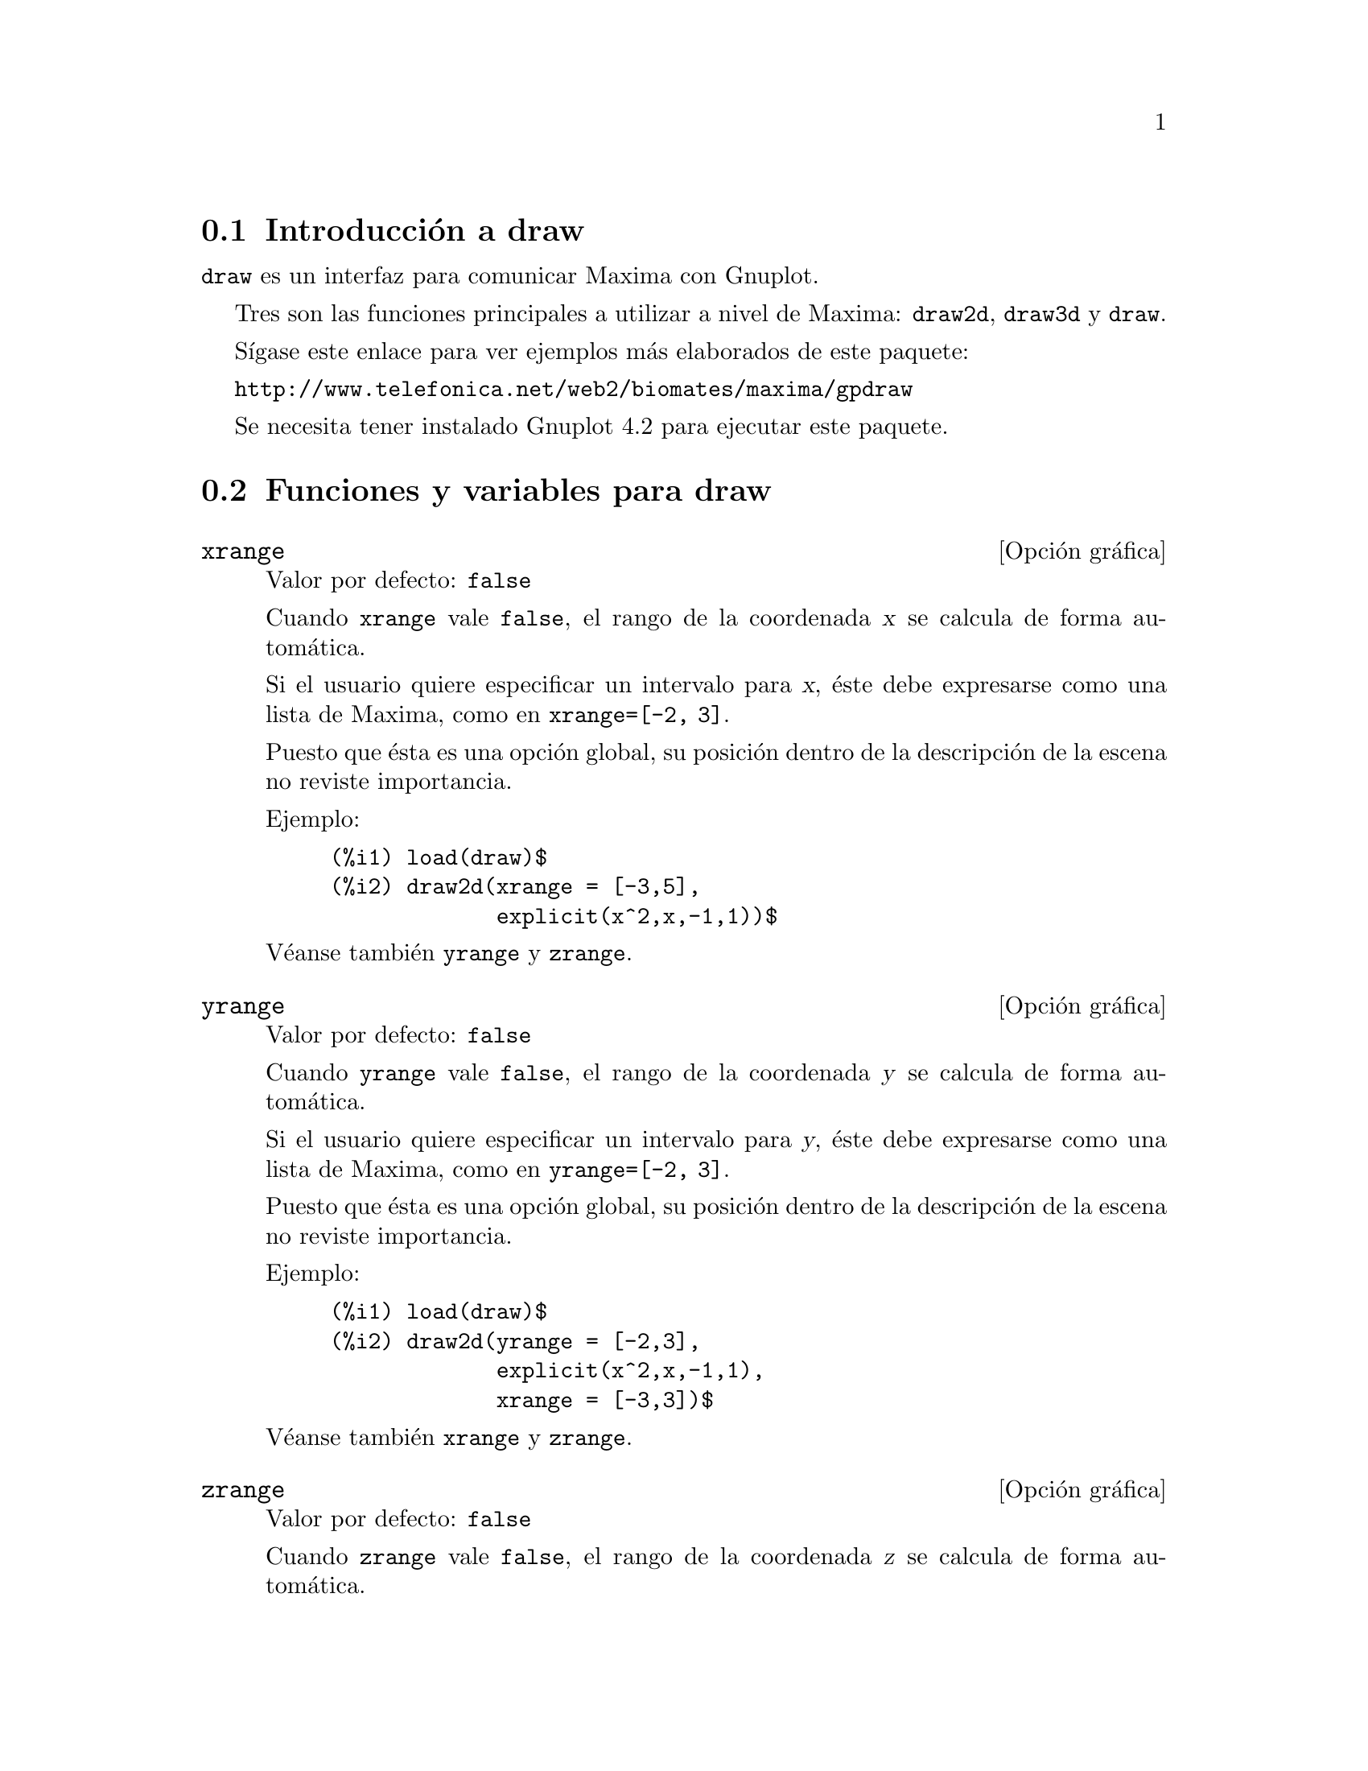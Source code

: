 @c version 1.16
@menu
* Introducci@'on a draw::
* Funciones y variables para draw::
* Funciones y variables para picture::
* Funciones y variables para worldmap::
@end menu





@node Introducci@'on a draw, Funciones y variables para draw, draw, draw
@section Introducci@'on a draw


@code{draw} es un interfaz para comunicar Maxima con Gnuplot.

Tres son las funciones principales a utilizar a nivel de Maxima: 
@code{draw2d}, @code{draw3d} y @code{draw}.

S@'{@dotless{i}}gase este enlace para ver ejemplos m@'as elaborados
de este paquete:

@url{http://www.telefonica.net/web2/biomates/maxima/gpdraw}

Se necesita tener instalado Gnuplot 4.2 para ejecutar este paquete.





@node Funciones y variables para draw, Funciones y variables para picture, Introducci@'on a draw, draw
@section Funciones y variables para draw




@defvr {Opci@'on gr@'afica} xrange
Valor por defecto: @code{false}

Cuando @code{xrange} vale @code{false}, el rango de la coordenada @var{x}
se calcula de forma autom@'atica.

Si el usuario quiere especificar un intervalo para @var{x}, @'este debe
expresarse como una lista de Maxima, como en @code{xrange=[-2, 3]}.

Puesto que @'esta es una opci@'on global, su posici@'on dentro de la
descripci@'on de la escena no reviste importancia.

Ejemplo:

@example
(%i1) load(draw)$
(%i2) draw2d(xrange = [-3,5],
             explicit(x^2,x,-1,1))$
@end example

V@'eanse tambi@'en @code{yrange} y @code{zrange}.
@end defvr



@defvr {Opci@'on gr@'afica} yrange
Valor por defecto: @code{false}

Cuando @code{yrange} vale @code{false}, el rango de la coordenada @var{y}
se calcula de forma autom@'atica.

Si el usuario quiere especificar un intervalo para @var{y}, @'este debe
expresarse como una lista de Maxima, como en @code{yrange=[-2, 3]}.

Puesto que @'esta es una opci@'on global, su posici@'on dentro de la
descripci@'on de la escena no reviste importancia.

Ejemplo:

@example
(%i1) load(draw)$
(%i2) draw2d(yrange = [-2,3],
             explicit(x^2,x,-1,1),
             xrange = [-3,3])$
@end example

V@'eanse tambi@'en @code{xrange} y @code{zrange}.
@end defvr



@defvr {Opci@'on gr@'afica} zrange
Valor por defecto: @code{false}

Cuando @code{zrange} vale @code{false}, el rango de la coordenada @var{z}
se calcula de forma autom@'atica.

Si el usuario quiere especificar un intervalo para @var{z}, @'este debe
expresarse como una lista de Maxima, como en @code{zrange=[-2, 3]}.

Puesto que @'esta es una opci@'on global, su posici@'on dentro de la
descripci@'on de la escena no reviste importancia.

Ejemplo:

@example
(%i1) load(draw)$
(%i2) draw3d(yrange = [-3,3],
             zrange = [-2,5],
             explicit(x^2+y^2,x,-1,1,y,-1,1),
             xrange = [-3,3])$
@end example

V@'eanse tambi@'en @code{yrange} y @code{zrange}.
@end defvr



@defvr {Opci@'on gr@'afica} logx
Valor por defecto: @code{false}

Cuando @code{logx} vale @code{true}, el eje @var{x} se dibujar@'a
en la escala logar@'{@dotless{i}}tmica.

Puesto que @'esta es una opci@'on global, su posici@'on dentro de la
descripci@'on de la escena no reviste importancia.

Ejemplo:

@example
(%i1) load(draw)$
(%i2) draw2d(explicit(log(x),x,0.01,5),
             logx = true)$
@end example

V@'eanse tambi@'en @code{logy} y @code{logz}.
@end defvr



@defvr {Opci@'on gr@'afica} logy
Valor por defecto: @code{false}

Cuando @code{logy} vale @code{true}, el eje @var{y} se dibujar@'a
en la escala logar@'{@dotless{i}}tmica.

Puesto que @'esta es una opci@'on global, su posici@'on dentro de la
descripci@'on de la escena no reviste importancia.

Ejemplo:

@example
(%i1) load(draw)$
(%i2) draw2d(logy = true,
             explicit(exp(x),x,0,5))$
@end example

V@'eanse tambi@'en @code{logx} y @code{logz}.
@end defvr



@defvr {Opci@'on gr@'afica} logz
Valor por defecto: @code{false}

Cuando @code{logz} vale @code{true}, el eje @var{z} se dibujar@'a
en la escala logar@'{@dotless{i}}tmica.

Puesto que @'esta es una opci@'on global, su posici@'on dentro de la
descripci@'on de la escena no reviste importancia.

Ejemplo:

@example
(%i1) load(draw)$
(%i2) draw3d(logz = true,
             explicit(exp(u^2+v^2),u,-2,2,v,-2,2))$
@end example

V@'eanse tambi@'en @code{logx} y @code{logy}.
@end defvr



@defvr {Opci@'on gr@'afica} terminal
Valor por defecto: @code{screen}

Selecciona el terminal a utilizar por Gnuplot; valores posibles son:
@code{screen} (por defecto), @code{png}, @code{jpg}, @code{eps} y @code{eps_color}.

Puesto que @'esta es una opci@'on global, su posici@'on dentro de la
descripci@'on de la escena no reviste importancia. Tambi@'en puede
usarse como argumento de la funci@'on @code{draw}.

Examples:

@example
(%i1) load(draw)$
(%i2) /* screen terminal (default) */
      draw2d(explicit(x^2,x,-1,1))$
(%i3) /* png file */
      draw2d(terminal  = 'png,
             pic_width = 300,
             explicit(x^2,x,-1,1))$
(%i4) /* jpg file */
      draw2d(terminal   = 'jpg,
             pic_width  = 300,
             pic_height = 300,
             explicit(x^2,x,-1,1))$
(%i5) /* eps file */
      draw2d(file_name = "myfile",
             explicit(x^2,x,-1,1),
             terminal  = 'eps)$
@end example

V@'eanse tambi@'en @code{file_name}, @code{pic_width} y @code{pic_height}.
@end defvr



@defvr {Opci@'on gr@'afica} grid
Valor por defecto: @code{false}

Cuando @code{grid} vale @code{true}, se dibujar@'a una rejilla sobre el
plano @var{xy}.

Puesto que @'esta es una opci@'on global, su posici@'on dentro de la
descripci@'on de la escena no reviste importancia.

Ejemplo:

@example
(%i1) load(draw)$
(%i2) draw2d(grid = true,
             explicit(exp(u),u,-2,2))$
@end example
@end defvr



@defvr {Opci@'on gr@'afica} title
Valor por defecto: @code{""} (cadena vac@'{@dotless{i}}a)

La opci@'on @code{title} almacena una cadena de Maxima con el 
t@'{@dotless{i}}tulo de la escena. Por defecto, no se escribe
t@'{@dotless{i}}tulo alguno.

Puesto que @'esta es una opci@'on global, su posici@'on dentro de la
descripci@'on de la escena no reviste importancia.

Ejemplo:

@example
(%i1) load(draw)$
(%i2) draw2d(explicit(exp(u),u,-2,2),
             title = "Exponential function")$
@end example
@end defvr



@defvr {Opci@'on gr@'afica} xlabel
Valor por defecto: @code{""} (cadena vac@'{@dotless{i}}a)

La opci@'on @code{xlabel} almacena una cadena de Maxima con la
etiqueta del eje @var{x}. Por defecto, el eje no tiene etiqueta.

Puesto que @'esta es una opci@'on global, su posici@'on dentro de la
descripci@'on de la escena no reviste importancia.

Ejemplo:

@example
(%i1) load(draw)$
(%i2) draw2d(xlabel = "Time",
             explicit(exp(u),u,-2,2),
             ylabel = "Population")$
@end example

V@'eanse tambi@'en @code{ylabel} y @code{zlabel}.
@end defvr



@defvr {Opci@'on gr@'afica} ylabel
Valor por defecto: @code{""} (cadena vac@'{@dotless{i}}a)

La opci@'on @code{ylabel} almacena una cadena de Maxima con la
etiqueta del eje @var{y}. Por defecto, el eje no tiene etiqueta.

Puesto que @'esta es una opci@'on global, su posici@'on dentro de la
descripci@'on de la escena no reviste importancia.

Ejemplo:

@example
(%i1) load(draw)$
(%i2) draw2d(xlabel = "Time",
             ylabel = "Population",
             explicit(exp(u),u,-2,2) )$
@end example

V@'eanse tambi@'en @code{xlabel} y @code{zlabel}.
@end defvr



@defvr {Opci@'on gr@'afica} zlabel
Valor por defecto: @code{""} (cadena vac@'{@dotless{i}}a)

La opci@'on @code{zlabel} almacena una cadena de Maxima con la
etiqueta del eje @var{z}. Por defecto, el eje no tiene etiqueta.

Puesto que @'esta es una opci@'on global, su posici@'on dentro de la
descripci@'on de la escena no reviste importancia.

Ejemplo:

@example
(%i1) load(draw)$
(%i2) draw3d(zlabel = "Z variable",
             ylabel = "Y variable",
             explicit(sin(x^2+y^2),x,-2,2,y,-2,2),
             xlabel = "X variable" )$
@end example

V@'eanse tambi@'en @code{xlabel} y @code{ylabel}.
@end defvr



@defvr {Opci@'on gr@'afica} xtics
Valor por defecto: @code{true}

Cuando @code{xtics} vale @code{true}, se dibujar@'an las marcas 
del eje @var{x}.

Puesto que @'esta es una opci@'on global, su posici@'on dentro de la
descripci@'on de la escena no reviste importancia.

Ejemplo:

@example
(%i1) load(draw)$
(%i2) /* No tics in the x-axis */
      draw2d(xtics = false,
             explicit(exp(u),u,-2,2))$
@end example

V@'eanse tambi@'en @code{ytics} y @code{ztics}.
@end defvr



@defvr {Opci@'on gr@'afica} ytics
Valor por defecto: @code{true}

Cuando @code{ytics} vale @code{true}, se dibujar@'an las marcas 
del eje @var{y}.

Puesto que @'esta es una opci@'on global, su posici@'on dentro de la
descripci@'on de la escena no reviste importancia.

Ejemplo:

@example
(%i1) load(draw)$
(%i2) draw2d(ytics = false,
             explicit(exp(u),u,-2,2),
             xtics = false)$
@end example

V@'eanse tambi@'en @code{xtics} y @code{ztics}.
@end defvr



@defvr {Opci@'on gr@'afica} ztics
Valor por defecto: @code{true}

Cuando @code{ztics} vale @code{true}, se dibujar@'an las marcas 
del eje @var{z}.

Puesto que @'esta es una opci@'on global, su posici@'on dentro de la
descripci@'on de la escena no reviste importancia.

Ejemplo:

@example
(%i1) load(draw)$
(%i2) /* No tics in the z-axis */
      draw3d(ztics = false,
             explicit(sin(x^2+y^2),x,-2,2,y,-2,2) )$
@end example

V@'eanse tambi@'en @code{xtics} y @code{ytics}.
@end defvr



@defvr {Opci@'on gr@'afica} rot_vertical
Valor por defecto: 60

@code{rot_vertical} es el @'angulo (en grados) de la rotaci@'on vertical
(alrededor del eje @var{x}) para situar el punto del observador en las
escenas 3d.

El @'angulo debe pertenecer al intervalo @math{[0, 180]}.

Puesto que @'esta es una opci@'on global, su posici@'on dentro de la
descripci@'on de la escena no reviste importancia.

Ejemplo:

@example
(%i1) load(draw)$
(%i2) draw3d(rot_vertical = 170,
             explicit(sin(x^2+y^2),x,-2,2,y,-2,2) )$
@end example

V@'ease tambi@'en @code{rot_horizontal}.
@end defvr



@defvr {Opci@'on gr@'afica} rot_horizontal
Valor por defecto: 30

@code{rot_horizontal} es el @'angulo (en grados) de la rotaci@'on horizontal
(alrededor del eje @var{z}) para situar el punto del observador en las
escenas 3d.

El @'angulo debe pertenecer al intervalo @math{[0, 360]}.

Puesto que @'esta es una opci@'on global, su posici@'on dentro de la
descripci@'on de la escena no reviste importancia.

Ejemplo:

@example
(%i1) load(draw)$
(%i2) draw3d(rot_vertical = 170,
             rot_horizontal = 360,
             explicit(sin(x^2+y^2),x,-2,2,y,-2,2) )$
@end example

V@'ease tambi@'en @code{rot_vertical}.
@end defvr



@defvr {Opci@'on gr@'afica} xy_file
Valor por defecto: @code{""} (cadena vac@'{@dotless{i}}a)

@code{xy_file} es el nombre del fichero donde se almacenar@'an las
coordenadas despu@'es de hacer clic con el bot@'on del rat@'on en un
punto de la imagen y pulsado la tecla 'x'. Por defecto, las 
coordenadas no se almacenan.

Puesto que @'esta es una opci@'on global, su posici@'on dentro de la
descripci@'on de la escena no reviste importancia.
@end defvr



@defvr {Opci@'on gr@'afica} user_preamble
Valor por defecto: @code{""} (cadena vac@'{@dotless{i}}a)

Usuarios expertos en Gnuplot pueden hacer uso de esta opci@'on para
afinar el comportamiento de Gnuplot escribiendo c@'odigo que ser@'a
enviado justo antes de la instrucci@'on @code{plot} o @code{splot}.

El valor dado a esta opci@'on debe ser una cadena alfanum@'erica o
una lista de cadenas (una por l@'{@dotless{i}}nea).

Puesto que @'esta es una opci@'on global, su posici@'on dentro de la
descripci@'on de la escena no reviste importancia.

Ejemplo:

El terminal @i{dumb} no est@'a soportado por el paquete @code{draw},
pero es posible activarlo haciendo uso de la opci@'on @code{user_preamble},
@example
(%i1) load(draw)$
(%i2) draw2d(explicit(exp(x)-1,x,-1,1),
             parametric(cos(u),sin(u),u,0,2*%pi),
             user_preamble="set terminal dumb")$
@end example
@end defvr



@defvr {Opci@'on gr@'afica} file_name
Valor por defecto: @code{"maxima_out"}

@code{file_name} es el nombre del fichero en el que los terminales @code{png}, 
@code{jpg}, @code{eps} y @code{eps_color} guardar@'an el gr@'afico.

Puesto que @'esta es una opci@'on global, su posici@'on dentro de la
descripci@'on de la escena no reviste importancia. Tambi@'en puede
usarse como argumento de la funci@'on @code{draw}.

Ejemplo:

@example
(%i1) load(draw)$
(%i2) draw2d(file_name = "myfile",
             explicit(x^2,x,-1,1),
             terminal  = 'png)$
@end example

V@'eanse tambi@'en @code{terminal}, @code{pic_width} y @code{pic_height}.
@end defvr



@defvr {Opci@'on gr@'afica} pic_width
Valor por defecto: 640

@code{pic_width} es la anchura del fichero de imagen de bits generado por
los terminales @code{png} y @code{jpg}.

Puesto que @'esta es una opci@'on global, su posici@'on dentro de la
descripci@'on de la escena no reviste importancia. Tambi@'en puede
usarse como argumento de la funci@'on @code{draw}.

Ejemplo:

@example
(%i1) load(draw)$
(%i2) draw2d(terminal   = 'png,
             pic_width  = 300,
             pic_height = 300,
             explicit(x^2,x,-1,1))$
@end example

V@'eanse tambi@'en @code{terminal}, @code{file_name} y @code{pic_height}.
@end defvr



@defvr {Opci@'on gr@'afica} pic_height
Valor por defecto: 640

@code{pic_height} es la altura del fichero de imagen de bits generado por
los terminales @code{png} y @code{jpg}.

Puesto que @'esta es una opci@'on global, su posici@'on dentro de la
descripci@'on de la escena no reviste importancia. Tambi@'en puede
usarse como argumento de la funci@'on @code{draw}.

Ejemplo:

@example
(%i1) load(draw)$
(%i2) draw2d(terminal   = 'png,
             pic_width  = 300,
             pic_height = 300,
             explicit(x^2,x,-1,1))$
@end example

V@'eanse tambi@'en @code{terminal}, @code{file_name} y @code{pic_width}.
@end defvr


@defvr {Opci@'on gr@'afica} eps_width
Valor por defecto: 12

@code{eps_width} es el ancho (medido en cm) del archivo Postscipt
generado por los terminales @code{eps} y @code{eps_color}.

Puesto que @'esta es una opci@'on global, su posici@'on dentro de la
descripci@'on de la escena no reviste importancia. Tambi@'en puede
usarse como argumento de la funci@'on @code{draw}.

Ejemplo:

@example
(%i1) load(draw)$
(%i2) draw2d(terminal   = 'eps,
             eps_width  = 3,
             eps_height = 3,
             explicit(x^2,x,-1,1))$
@end example

V@'eanse tambi@'en @code{terminal}, @code{file_name} y @code{eps_height}.
@end defvr



@defvr {Opci@'on gr@'afica} eps_height
Valor por defecto: 8

@code{eps_height} es la altura (medida en cm) del archivo Postscipt
generado por los terminales @code{eps} y @code{eps_color}.

Puesto que @'esta es una opci@'on global, su posici@'on dentro de la
descripci@'on de la escena no reviste importancia. Tambi@'en puede
usarse como argumento de la funci@'on @code{draw}.

Ejemplo:

@example
(%i1) load(draw)$
(%i2) draw2d(terminal   = 'eps,
             eps_width  = 3,
             eps_height = 3,
             explicit(x^2,x,-1,1))$
@end example

V@'eanse tambi@'en @code{terminal}, @code{file_name} y @code{eps_width}.
@end defvr


@defvr {Opci@'on gr@'afica} axis_bottom
Valor por defecto: @code{true}

Cuando @code{axis_bottom} vale @code{true}, el eje inferior permanece visible en las escenas 2d.

Puesto que @'esta es una opci@'on global, su posici@'on dentro de la
descripci@'on de la escena no reviste importancia.

Ejemplo:

@example
(%i1) load(draw)$
(%i2) draw2d(axis_bottom = false,
             explicit(x^3,x,-1,1))$
@end example

V@'eanse tambi@'en @code{axis_left},  @code{axis_top}, @code{axis_right} y @code{axis_3d}.
@end defvr



@defvr {Opci@'on gr@'afica} axis_left
Valor por defecto: @code{true}

Cuando @code{axis_left} vale @code{true}, el eje izquierdo permanece visible en las escenas 2d.

Puesto que @'esta es una opci@'on global, su posici@'on dentro de la
descripci@'on de la escena no reviste importancia.

Ejemplo:

@example
(%i1) load(draw)$
(%i2) draw2d(axis_left = false,
             explicit(x^3,x,-1,1))$
@end example

V@'eanse tambi@'en @code{axis_bottom},  @code{axis_top}, @code{axis_right} y @code{axis_3d}.
@end defvr



@defvr {Opci@'on gr@'afica} axis_top
Valor por defecto: @code{true}

Cuando @code{axis_top} vale @code{true}, el eje superior permanece visible en las escenas 2d.

Puesto que @'esta es una opci@'on global, su posici@'on dentro de la
descripci@'on de la escena no reviste importancia.

Ejemplo:

@example
(%i1) load(draw)$
(%i2) draw2d(axis_top = false,
             explicit(x^3,x,-1,1))$
@end example

V@'eanse tambi@'en @code{axis_bottom},  @code{axis_left}, @code{axis_right} y @code{axis_3d}.
@end defvr



@defvr {Opci@'on gr@'afica} axis_right
Valor por defecto: @code{true}

Cuando @code{axis_right} vale @code{true}, el eje derecho permanece visible en las escenas 2d.

Puesto que @'esta es una opci@'on global, su posici@'on dentro de la
descripci@'on de la escena no reviste importancia.

Ejemplo:

@example
(%i1) load(draw)$
(%i2) draw2d(axis_right = false,
             explicit(x^3,x,-1,1))$
@end example

V@'eanse tambi@'en @code{axis_bottom},  @code{axis_left}, @code{axis_top} y @code{axis_3d}.
@end defvr



@defvr {Opci@'on gr@'afica} axis_3d
Valor por defecto: @code{true}

Cuando @code{axis_3d} vale @code{true}, los ejes @var{x}, @var{y} y @var{z}
permanecen visibles en las escenas 3d.

Puesto que @'esta es una opci@'on global, su posici@'on dentro de la
descripci@'on de la escena no reviste importancia.

Ejemplo:

@example
(%i1) load(draw)$
(%i2) draw3d(axis_3d = false,
             explicit(sin(x^2+y^2),x,-2,2,y,-2,2) )$
@end example

V@'eanse tambi@'en @code{axis_bottom},  @code{axis_left}, @code{axis_top} y @code{axis_right} for axis in 2d.
@end defvr



@defvr {Opci@'on gr@'afica} palette
Valor por defecto: @code{color}

@code{palette} indica c@'omo transformar los valores reales de una
matriz pasada al objeto @code{image} en componentes crom@'aticas.

@code{palette} es un vector de longitud tres con sus componentes tomando
valores enteros en el rango desde -36 a +36; cada valor es un 
@'{@dotless{i}}ndice para seleccionar una f@'ormula que transforma los niveles
num@'ericos en las componentes crom@'aticas rojo, verde y azul:
@example
 0: 0               1: 0.5           2: 1
 3: x               4: x^2           5: x^3
 6: x^4             7: sqrt(x)       8: sqrt(sqrt(x))
 9: sin(90x)       10: cos(90x)     11: |x-0.5|
12: (2x-1)^2       13: sin(180x)    14: |cos(180x)|
15: sin(360x)      16: cos(360x)    17: |sin(360x)|
18: |cos(360x)|    19: |sin(720x)|  20: |cos(720x)|
21: 3x             22: 3x-1         23: 3x-2
24: |3x-1|         25: |3x-2|       26: (3x-1)/2
27: (3x-2)/2       28: |(3x-1)/2|   29: |(3x-2)/2|
30: x/0.32-0.78125 31: 2*x-0.84     32: 4x;1;-2x+1.84;x/0.08-11.5
33: |2*x - 0.5|    34: 2*x          35: 2*x - 0.5
36: 2*x - 1
@end example
los n@'umeros negativos se interpretan como colores invertidos
de las componentes crom@'aticas.

@code{palette = gray} y @code{palette = color} son atajos para
@code{palette = [3,3,3]} y @code{palette = [7,5,15]}, respectivamente.

Puesto que @'esta es una opci@'on global, su posici@'on dentro de la
descripci@'on de la escena no reviste importancia.

Ejemplos:

@example
(%i1) load(draw)$
(%i2) im: apply(
           'matrix,
            makelist(makelist(random(200),i,1,30),i,1,30))$
(%i3) /* palette = color, default */
      draw2d(image(im,0,0,30,30))$
(%i4) draw2d(palette = gray, image(im,0,0,30,30))$
(%i5) draw2d(palette = [15,20,-4],
             colorbox=false,
             image(im,0,0,30,30))$
@end example

V@'ease tambi@'en @code{colorbox}.
@end defvr




@defvr {Opci@'on gr@'afica} colorbox
Valor por defecto: @code{true}

Cuando @code{colorbox} vale @code{true}, se dibuja una escala de color al
lado de los objetos @code{image}.

Puesto que @'esta es una opci@'on global, su posici@'on dentro de la
descripci@'on de la escena no reviste importancia.

Ejemplo:

@example
(%i1) load(draw)$
(%i2) im: apply('matrix,
                 makelist(makelist(random(200),i,1,30),i,1,30))$
(%i3) draw2d(image(im,0,0,30,30))$
(%i4) draw2d(colorbox=false, image(im,0,0,30,30))$
@end example

V@'ease tambi@'en @code{palette}.
@end defvr



@defvr {Opci@'on gr@'afica} enhanced3d
Valor por defecto: @code{false}

Si @code{enhanced3d} vale @code{true}, se coloreaer@'an las superficies
de los gr@'aficos tridimensionales; en otras palabras, se activa el
modo pm3d de Gnuplot.

V@'ease la opci@'on @code{palette} para informarse sobre c@'omo
se especifican las paletas de colores.

Ejemplo:

@example
(%i1) load(draw)$
(%i2) draw3d(surface_hide = true,
             enhanced3d   = true,
             palette      = gray,
             explicit(20*exp(-x^2-y^2)-10,x,-3,3,y,-3,3))$
@end example
@end defvr



@defvr {Opci@'on gr@'afica} point_size
Valor por defecto: 1

@code{point_size} establece el tama@~no de los puntos dibujados. Debe
ser un n@'umero no negativo.


Esta opci@'on afecta a los siguientes objetos gr@'aficos:
@itemize @bullet
@item
@code{gr2d}: @code{points}.

@item
@code{gr3d}: @code{points}.
@end itemize

Ejemplo:

@example
(%i1) load(draw)$
(%i2) draw2d(
        points(makelist([random(20),random(50)],k,1,10)),
        point_size = 5,
        points(makelist(k,k,1,20),makelist(random(30),k,1,20)))$
@end example
@end defvr



@defvr {Opci@'on gr@'afica} point_type
Valor por defecto: 1

@code{point_type} indica c@'omo se van a dibujar los puntos aislados. Los valores
para esta opci@'on pueden ser @'{@dotless{i}}ndices enteros mayores o iguales que -1,
o tambi@'en nombres de estilos: @code{$none} (-1), @code{dot} (0), @code{plus} (1),
@code{multiply} (2), @code{asterisk} (3), @code{square} (4), @code{filled_square} (5),
@code{circle} (6), @code{filled_circle} (7), @code{up_triangle} (8), 
@code{filled_up_triangle} (9), @code{down_triangle} (10), 
@code{filled_down_triangle} (11), @code{diamant} (12) y @code{filled_diamant} (13).

Esta opci@'on afecta a los siguientes objetos gr@'aficos:
@itemize @bullet
@item
@code{gr2d}: @code{points}.

@item
@code{gr3d}: @code{points}.
@end itemize

Ejemplo:

@example
(%i1) load(draw)$
(%i2) draw2d(xrange = [0,10],
             yrange = [0,10],
             point_size = 3,
             point_type = diamant,
             points([[1,1],[5,1],[9,1]]),
             point_type = filled_down_triangle,
             points([[1,2],[5,2],[9,2]]),
             point_type = asterisk,
             points([[1,3],[5,3],[9,3]]),
             point_type = filled_diamant,
             points([[1,4],[5,4],[9,4]]),
             point_type = 5,
             points([[1,5],[5,5],[9,5]]),
             point_type = 6,
             points([[1,6],[5,6],[9,6]]),
             point_type = filled_circle,
             points([[1,7],[5,7],[9,7]]),
             point_type = 8,
             points([[1,8],[5,8],[9,8]]),
             point_type = filled_diamant,
             points([[1,9],[5,9],[9,9]]) )$
@end example
@end defvr



@defvr {Opci@'on gr@'afica} points_joined
Valor por defecto: @code{false}

Cuando @code{points_joined} vale @code{true}, los puntos se unen con segmentos.

Esta opci@'on afecta a los siguientes objetos gr@'aficos:
@itemize @bullet
@item
@code{gr2d}: @code{points}.

@item
@code{gr3d}: @code{points}.
@end itemize

Ejemplo:

@example
(%i1) load(draw)$
(%i2) draw2d(xrange        = [0,10],
             yrange        = [0,4],
             point_size    = 3,
             point_type    = up_triangle,
             color         = blue,
             points([[1,1],[5,1],[9,1]]),
             points_joined = true,
             point_type    = square,
             line_type     = dots,
             points([[1,2],[5,2],[9,2]]),
             point_type    = circle,
             color         = red,
             line_width    = 7,
             points([[1,3],[5,3],[9,3]]) )$
@end example
@end defvr



@defvr {Opci@'on gr@'afica} filled_func
Valor por defecto: @code{false}

@code{filled_func} indica si la funci@'on se debe rellenar (@code{true})
o no (@code{false}).

Esta opci@'on s@'olo afecta al objeto gr@'afico bidimensional @code{explicit}.

Ejemplo:

@example
(%i1) load(draw)$
(%i2) draw2d(fill_color  = red,
             filled_func = true,
             explicit(sin(x),x,0,10) )$
@end example

V@'ease tambi@'en @code{fill_color}.
@end defvr


@defvr {Opci@'on gr@'afica} transparent
Valor por defecto: @code{false}

Cuando @code{transparent} vale @code{true}, las regiones internas de 
los pol@'{@dotless{i}}gonos se rellenan de acuerdo con @code{fill_color}.

Esta opci@'on afecta a los siguientes objetos gr@'aficos:
@itemize @bullet
@item
@code{gr2d}: @code{polygon}, @code{rectangle} y @code{ellipse}.
@end itemize

Ejemplo:

@example
(%i1) load(draw)$
(%i2) draw2d(polygon([[3,2],[7,2],[5,5]]),
             transparent = true,
             color       = blue,
             polygon([[5,2],[9,2],[7,5]]) )$
@end example
@end defvr



@defvr {Opci@'on gr@'afica} border
Valor por defecto: @code{true}

Cuando @code{border} vale @code{true}, los bordes de los
pol@'{@dotless{i}}gonos se dibujan de acuerdo con @code{line_type} y
@code{line_width}.

Esta opci@'on afecta a los siguientes objetos gr@'aficos:
@itemize @bullet
@item
@code{gr2d}: @code{polygon}, @code{rectangle} y @code{ellipse}.
@end itemize

Ejemplo:

@example
(%i1) load(draw)$
(%i2) draw2d(color       = brown,
             line_width  = 8,
             polygon([[3,2],[7,2],[5,5]]),
             border      = false,
             fill_color  = blue,
             polygon([[5,2],[9,2],[7,5]]) )$
@end example
@end defvr



@defvr {Opci@'on gr@'afica} head_both
Valor por defecto: @code{false}

Cuando @code{head_both} vale @code{true}, los vectores se dibujan bidireccionales.
Si vale @code{false}, se dibujan unidireccionales.

Esta opci@'on s@'olo es relevante para objetos de tipo @code{vector}.

Ejemplo:

@example
(%i1) load(draw)$
(%i2) draw2d(xrange      = [0,8],
             yrange      = [0,8],
             head_length = 0.7,
             vector([1,1],[6,0]),
             head_both   = true,
             vector([1,7],[6,0]) )$
@end example

V@'eanse tambi@'en @code{head_length}, @code{head_angle} y @code{head_type}. 
@end defvr



@defvr {Opci@'on gr@'afica} head_length
Valor por defecto: 2

@code{head_length} indica, en las unidades del eje @var{x}, la
longitud de las flechas de los vectores.

Esta opci@'on s@'olo es relevante para objetos de tipo @code{vector}.

Ejemplo:

@example
(%i1) load(draw)$
(%i2) draw2d(xrange      = [0,12],
             yrange      = [0,8],
             vector([0,1],[5,5]),
             head_length = 1,
             vector([2,1],[5,5]),
             head_length = 0.5,
             vector([4,1],[5,5]),
             head_length = 0.25,
             vector([6,1],[5,5]))$
@end example

V@'eanse tambi@'en @code{head_both}, @code{head_angle} y @code{head_type}. 
@end defvr



@defvr {Opci@'on gr@'afica} head_angle
Valor por defecto: 45

@code{head_angle} indica el @'angulo, en grados, entre la flecha y el
segmento del vector.

Esta opci@'on s@'olo es relevante para objetos de tipo @code{vector}.

Ejemplo:

@example
(%i1) load(draw)$
(%i2) draw2d(xrange      = [0,10],
             yrange      = [0,9],
             head_length = 0.7,
             head_angle  = 10,
             vector([1,1],[0,6]),
             head_angle  = 20,
             vector([2,1],[0,6]),
             head_angle  = 30,
             vector([3,1],[0,6]),
             head_angle  = 40,
             vector([4,1],[0,6]),
             head_angle  = 60,
             vector([5,1],[0,6]),
             head_angle  = 90,
             vector([6,1],[0,6]),
             head_angle  = 120,
             vector([7,1],[0,6]),
             head_angle  = 160,
             vector([8,1],[0,6]),
             head_angle  = 180,
             vector([9,1],[0,6]) )$
@end example

V@'eanse tambi@'en @code{head_both}, @code{head_length} y @code{head_type}. 
@end defvr



@defvr {Opci@'on gr@'afica} head_type
Valor por defecto: @code{filled}

@code{head_type} se utiliza para especificar c@'omo se habr@'an de
dibujar las flechas de los vectores. Los valores posibles para
esta opci@'on son: @code{filled} (flechas cerradas y rellenas),
@code{empty} (flechas cerradas pero no rellenas) y @code{nofilled}
(flechas abiertas).

Esta opci@'on s@'olo es relevante para objetos de tipo @code{vector}.

Ejemplo:

@example
(%i1) load(draw)$
(%i2) draw2d(xrange      = [0,12],
             yrange      = [0,10],
             head_length = 1,
             vector([0,1],[5,5]), /* default type */
             head_type = 'empty,
             vector([3,1],[5,5]),
             head_type = 'nofilled,
             vector([6,1],[5,5]))$
@end example

V@'eanse tambi@'en @code{head_both}, @code{head_angle} y @code{head_length}. 
@end defvr



@defvr {Opci@'on gr@'afica} label_alignment
Valor por defecto: @code{center}

@code{label_alignment} se utiliza para especificar d@'onde se escribir@'an
las etiquetas con respecto a las coordenadas de referencia. Los valores posibles para
esta opci@'on son: @code{center}, @code{left} y @code{right}.

Esta opci@'on s@'olo es relevante para objetos de tipo @code{label}.

Ejemplo:

@example
(%i1) load(draw)$
(%i2) draw2d(xrange          = [0,10],
             yrange          = [0,10],
             points_joined   = true,
             points([[5,0],[5,10]]),
             color           = blue,
             label(["Centered alignment (default)",5,2]),
             label_alignment = 'left,
             label(["Left alignment",5,5]),
             label_alignment = 'right,
             label(["Right alignment",5,8]))$
@end example

V@'eanse tambi@'en @code{label_orientation} y @code{color}. 
@end defvr



@defvr {Opci@'on gr@'afica} label_orientation
Valor por defecto: @code{horizontal}

@code{label_orientation} se utiliza para especificar la orientaci@'on
de las etiquetas. Los valores posibles para esta opci@'on son:
@code{horizontal} y @code{vertical}.

Esta opci@'on s@'olo es relevante para objetos de tipo @code{label}.

Ejemplo:

En este ejemplo, el punto ficticio que se a@~nade sirve para obtener
la imagen, ya que el paquete @code{draw} necesita siempre de datos para
construir la escena.
@example
(%i1) load(draw)$
(%i2) draw2d(xrange     = [0,10],
             yrange     = [0,10],
             point_size = 0,
             points([[5,5]]),
             color      = navy,
             label(["Horizontal orientation (default)",5,2]),
             label_orientation = 'vertical,
             color             = "#654321",
             label(["Vertical orientation",1,5]))$
@end example

V@'eanse tambi@'en @code{label_alignment} y @code{color}. 
@end defvr


@defvr {Opci@'on gr@'afica} color
Valor por defecto: @code{"black"}

@code{color} especifica el color para dibujar l@'{@dotless{i}}neas,
puntos, bordes de pol@'{@dotless{i}}gonos y etiquetas.

Los colores se pueden dar a partir de sus nombres o en
c@'odigo hexadecimal @i{rgb}.

Los nombres de colores disponibles son: 
@code{"white"}, @code{"black"}, @code{"gray0"}, @code{"grey0"}, @code{"gray10"},
@code{"grey10"}, @code{"gray20"}, @code{"grey20"}, @code{"gray30"}, @code{"grey30"},
@code{"gray40"}, @code{"grey40"}, @code{"gray50"}, @code{"grey50"}, @code{"gray60"},
@code{"grey60"}, @code{"gray70"}, @code{"grey70"}, @code{"gray80"}, @code{"grey80"},
@code{"gray90"}, @code{"grey90"}, @code{"gray100"}, @code{"grey100"}, @code{"gray"},
@code{"grey"}, @code{"light-gray"}, @code{"light-grey"}, @code{"dark-gray"},
@code{"dark-grey"}, @code{"red"}, @code{"light-red"}, @code{"dark-red"}, @code{"yellow"},
@code{"light-yellow"}, @code{"dark-yellow"}, @code{"green"}, @code{"light-green"},
@code{"dark-green"}, @code{"spring-green"}, @code{"forest-green"}, @code{"sea-green"},
@code{"blue"}, @code{"light-blue"}, @code{"dark-blue"}, @code{"midnight-blue"}, 
@code{"navy"}, @code{"medium-blue"}, @code{"royalblue"}, @code{"skyblue"}, 
@code{"cyan"}, @code{"light-cyan"}, @code{"dark-cyan"}, @code{"magenta"}, 
@code{"light-magenta"}, @code{"dark-magenta"}, @code{"turquoise"}, 
@code{"light-turquoise"}, @code{"dark-turquoise"}, @code{"pink"}, @code{"light-pink"},
@code{"dark-pink"}, @code{"coral"}, @code{"light-coral"}, @code{"orange-red"},
@code{"salmon"}, @code{"light-salmon"}, @code{"dark-salmon"}, @code{"aquamarine"},
@code{"khaki"}, @code{"dark-khaki"}, @code{"goldenrod"}, @code{"light-goldenrod"},
@code{"dark-goldenrod"}, @code{"gold"}, @code{"beige"}, @code{"brown"}, @code{"orange"},
@code{"dark-orange"}, @code{"violet"}, @code{"dark-violet"}, @code{"plum"} y @code{"purple"}.

Las componentes crom@'aticas en c@'odigo hexadecimal se introducen 
en el formato @code{"#rrggbb"}.

Ejemplo:

@example
(%i1) load(draw)$
(%i2) draw2d(explicit(x^2,x,-1,1), /* default is black */
             color = "red",
             explicit(0.5 + x^2,x,-1,1),
             color = blue,
             explicit(1 + x^2,x,-1,1),
             color = "light-blue", /* double quotes if - is used */
             explicit(1.5 + x^2,x,-1,1),
             color = "#23ab0f",
             label(["This is a label",0,1.2])  )$
@end example

V@'ease tambi@'en @code{fill_color}.
@end defvr



@defvr {Opci@'on gr@'afica} fill_color
Valor por defecto: @code{"red"}

@code{fill_color} especifica el color para rellenar pol@'{@dotless{i}}gonos
y funciones expl@'{@dotless{i}}citas bidimensionales.

V@'ease @code{color} para m@'as informaci@'on sobre c@'omo definir 
colores.
@end defvr


@defvr {Opci@'on gr@'afica} line_width
Valor por defecto: 1

@code{line_width} es el ancho de las l@'{@dotless{i}}neas a dibujar.
Su valor debe ser un n@'umero positivo.

Esta opci@'on afecta a los siguientes objetos gr@'aficos:
@itemize @bullet
@item
@code{gr2d}: @code{points}, @code{polygon}, @code{rectangle}, 
@code{ellipse}, @code{vector}, @code{explicit}, @code{implicit}, 
@code{parametric} y @code{polar}.

@item
@code{gr3d}: @code{points} y @code{parametric}.
@end itemize

Ejemplo:

@example
(%i1) load(draw)$
(%i2) draw2d(explicit(x^2,x,-1,1), /* default width */
             line_width = 5.5,
             explicit(1 + x^2,x,-1,1),
             line_width = 10,
             explicit(2 + x^2,x,-1,1))$
@end example

V@'ease tambi@'en @code{line_type}.
@end defvr



@defvr {Opci@'on gr@'afica} line_type
Valor por defecto: 1

@code{line_type} indica c@'omo se van a dibujar las l@'{@dotless{i}}neas;
valores posibles son @code{solid} y @code{dots}.

Esta opci@'on afecta a los siguientes objetos gr@'aficos:
@itemize @bullet
@item
@code{gr2d}: @code{points}, @code{polygon}, @code{rectangle}, 
@code{ellipse}, @code{vector}, @code{explicit}, @code{implicit}, 
@code{parametric} y @code{polar}.

@item
@code{gr3d}: @code{points}, @code{explicit}, @code{parametric} y @code{parametric_surface}.
@end itemize

Ejemplo:

@example
(%i1) load(draw)$
(%i2) draw2d(line_type = dots,
             explicit(1 + x^2,x,-1,1),
             line_type = solid, /* default */
             explicit(2 + x^2,x,-1,1))$
@end example

V@'ease tambi@'en @code{line_width}.
@end defvr



@defvr {Opci@'on gr@'afica} nticks
Valor por defecto: 30

@code{nticks} es el n@'umero de puntos muestreados por la rutina gr@'afica.

Esta opci@'on afecta a los siguientes objetos gr@'aficos:
@itemize @bullet
@item
@code{gr2d}: @code{ellipse}, @code{explicit}, @code{parametric} y @code{polar}.

@item
@code{gr3d}: @code{parametric}.
@end itemize

Ejemplo:

@example
(%i1) load(draw)$
(%i2) draw2d(transparent = true,
             ellipse(0,0,4,2,0,180),
             nticks = 5,
             ellipse(0,0,4,2,180,180) )$
@end example
@end defvr



@defvr {Opci@'on gr@'afica} adapt_depth
Valor por defecto: 10

@code{adapt_depth} es el n@'umero m@'aximo de particiones utilizadas por
la rutina gr@'afica adaptativa.

Esta opci@'on s@'olo es relevante para funciones de tipo @code{explicit} en 2d.
@end defvr



@defvr {Opci@'on gr@'afica} key
Valor por defecto: @code{""} (cadena vac@'{@dotless{i}}a)

@code{key} es la clave de una funci@'on en la leyenda. Si @code{key}
es una cadena vac@'{@dotless{i}}a, las funciones no tendr@'an clave
asociada en la leyenda.

Esta opci@'on afecta a los siguientes objetos gr@'aficos:
@itemize @bullet
@item
@code{gr2d}: @code{points}, @code{polygon}, @code{rectangle},
@code{ellipse}, @code{vector}, @code{explicit}, @code{implicit},
@code{parametric} y @code{polar}.

@item
@code{gr3d}: @code{points}, @code{explicit}, @code{parametric},
y @code{parametric_surface}.
@end itemize

Ejemplo:

@example
(%i1) load(draw)$
(%i2) draw2d(key   = "Sinus",
             explicit(sin(x),x,0,10),
             key   = "Cosinus",
             color = red,
             explicit(cos(x),x,0,10) )$
@end example
@end defvr



@defvr {Opci@'on gr@'afica} xu_grid
Valor por defecto: 30

@code{xu_grid} es el n@'umero de coordenadas de la primera variable
(@code{x} en superficies explc@'{@dotless{i}}tas y @code{u} en las
param@'etricas) para formar la rejilla de puntos muestrales.

Esta opci@'on afecta a los siguientes objetos gr@'aficos:
@itemize @bullet
@item
@code{gr3d}: @code{explicit} y @code{parametric_surface}.
@end itemize

Ejemplo:

@example
(%i1) load(draw)$
(%i2) draw3d(xu_grid = 10,
             yv_grid = 50,
             explicit(x^2+y^2,x,-3,3,y,-3,3) )$
@end example

V@'ease tambi@'en @code{yv_grid}.
@end defvr



@defvr {Opci@'on gr@'afica} yv_grid
Valor por defecto: 30

@code{yv_grid} es el n@'umero de coordenadas de la segunda variable
(@code{y} en superficies explc@'{@dotless{i}}tas y @code{v} en las
param@'etricas) para formar la rejilla de puntos muestrales.

Esta opci@'on afecta a los siguientes objetos gr@'aficos:
@itemize @bullet
@item
@code{gr3d}: @code{explicit} y @code{parametric_surface}.
@end itemize

Ejemplo:

@example
(%i1) load(draw)$
(%i2) draw3d(xu_grid = 10,
             yv_grid = 50,
             explicit(x^2+y^2,x,-3,3,y,-3,3) )$
@end example

V@'ease tambi@'en @code{xu_grid}.
@end defvr



@defvr {Opci@'on gr@'afica} surface_hide
Valor por defecto: @code{false}

Cuando @code{surface_hide} vale @code{true}, las partes ocultas no
se muestran en las superficies de las escenas 3d.

Puesto que @'esta es una opci@'on global, su posici@'on dentro de la
descripci@'on de la escena no reviste importancia.

Ejemplo:

@example
(%i1) load(draw)$
(%i2) draw(columns=2,
           gr3d(explicit(exp(sin(x)+cos(x^2)),x,-3,3,y,-3,3)),
           gr3d(surface_hide = true,
                explicit(exp(sin(x)+cos(x^2)),x,-3,3,y,-3,3)) )$
@end example
@end defvr



@defvr {Opci@'on gr@'afica} contour
Valor por defecto: @code{none}

La opci@'on @code{contour} permite al usuario decidir d@'onde colocar
las l@'{@dotless{i}}neas de nivel.
Valores posibles son:

@itemize @bullet

@item
@code{none}:
no se dibujan l@'{@dotless{i}}neas de nivel.

@item
@code{base}:
las l@'{@dotless{i}}neas de nivel se proyectan sobre el plano xy.

@item
@code{surface}:
las l@'{@dotless{i}}neas de nivel se dibujan sobre la propia superficie.

@item
@code{both}:
se dibujan dos conjuntos de l@'{@dotless{i}}neas de nivel: sobre
la superficie y las que se proyectan sobre el plano xy.

@item
@code{map}:
las l@'{@dotless{i}}neas de nivel se proyectan sobre el plano xy
y el punto de vista del observador se coloca perpendicularmente a @'el.

@end itemize

Puesto que @'esta es una opci@'on global, su posici@'on dentro de la
descripci@'on de la escena no reviste importancia.

Ejemplo:

@example
(%i1) load(draw)$
(%i2) draw3d(explicit(20*exp(-x^2-y^2)-10,x,0,2,y,-3,3),
             contour_levels = 15,
             contour        = both,
             surface_hide   = true) $
@end example

V@'ease tambi@'en @code{contour_levels}.
@end defvr



@defvr {Opci@'on gr@'afica} contour_levels
Valor por defecto: 5

@code{contour_levels} is the number of levels in contour plots.

Puesto que @'esta es una opci@'on global, su posici@'on dentro de la
descripci@'on de la escena no reviste importancia.

Ejemplo:

@example
(%i1) load(draw)$
(%i2) draw3d(explicit(20*exp(-x^2-y^2)-10,x,0,2,y,-3,3),
             contour_levels = 15,
             contour        = both,
             surface_hide   = true) $
@end example

V@'ease tambi@'en @code{contour}.
@end defvr



@defvr {Opci@'on gr@'afica} columns
Valor por defecto: 1

@code{columns} es el n@'umero de columnas en gr@'aficos m@'ultiples.

Puesto que @'esta es una opci@'on global, su posici@'on dentro de la
descripci@'on de la escena no reviste importancia. Tambi@'en puede
usarse como argumento de la funci@'on @code{draw}.

Ejemplo:

@example
(%i1) load(draw)$
(%i2) scene1: gr2d(title="Ellipse",
                   nticks=30,
                   parametric(2*cos(t),5*sin(t),t,0,2*%pi))$
(%i3) scene2: gr2d(title="Triangle",
                   polygon([4,5,7],[6,4,2]))$
(%i4) draw(scene1, scene2, columns = 2)$
@end example

@end defvr



@defvr {Opci@'on gr@'afica} ip_grid
Valor por defecto: @code{[50, 50]}

@code{ip_grid} establece la rejilla del primer muestreo para los
gr@'aficos de funciones impl@'{@dotless{i}}citas.

Esta opci@'on s@'olo es relevante para funciones de tipo @code{implicit}.
@end defvr



@defvr {Opci@'on gr@'afica} ip_grid_in
Valor por defecto: @code{[5, 5]}

@code{ip_grid_in} establece la rejilla del segundo muestreo para los
gr@'aficos de funciones impl@'{@dotless{i}}citas.

Esta opci@'on s@'olo es relevante para funciones de tipo @code{implicit}.
@end defvr






@deffn {Constructor de escena} gr2d (@var{Opci@'on gr@'afica}, ..., @var{graphic_object}, ...)

La funci@'on @code{gr2d} construye un objeto que describe una escena 2d. Los
argumentos son @i{opciones gr@'aficas} y @i{objetos gr@'aficos}. Esta escena
se interpreta secuencialmente: las @i{opciones gr@'aficas} afectan a aquellos
@i{objetos gr@'aficos} colocados a su derecha. Algunas @i{opciones gr@'aficas}
afectan al aspecto global de la escena.

La lista de @i{objetos gr@'aficos} disponibles para escenas en dos
dimensiones: @code{points}, @code{polygon}, @code{rectangle}, @code{ellipse}, @code{label},
@code{vector}, @code{explicit}, @code{implicit}, @code{polar}, @code{parametric},
@code{image} y @code{geomap}.

Para utilizar esta funci@'on, ejec@'utese primero @code{load(draw)}.

V@'eanse tambi@'en las siguientes opciones gr@'aficas: @code{xrange}, @code{yrange}, 
@code{logx}, @code{logy}, @code{terminal}, @code{grid}, @code{title}, 
@code{xlabel}, @code{ylabel}, @code{xtics}, @code{ytics}, @code{xy_file}, 
@code{file_name}, @code{pic_width}, @code{pic_height}, 
@code{eps_width}, @code{eps_height},
@code{user_preamble}, @code{axis_bottom}, @code{axis_left}, @code{axis_top} 
y @code{axis_right}.
@end deffn


@deffn {Constructor de escena} gr3d (@var{Opci@'on gr@'afica}, ..., @var{graphic_object}, ...)

La funci@'on @code{gr3d} construye un objeto que describe una escena 3d. Los
argumentos son @i{opciones gr@'aficas} y @i{objetos gr@'aficos}. Esta escena
se interpreta secuencialmente: las @i{opciones gr@'aficas} afectan a aquellos
@i{objetos gr@'aficos} colocados a su derecha. Algunas @i{opciones gr@'aficas}
afectan al aspecto global de la escena.

La lista de @i{objetos gr@'aficos} disponibles para escenas en tres
dimensiones: @code{points}, @code{label}, @code{vector}, @code{explicit}, 
@code{parametric} y @code{parametric_surface}.


V@'eanse tambi@'en las siguientes opciones gr@'aficas: @code{xrange}, @code{yrange}, 
@code{zrange}, @code{logx}, @code{logy}, @code{logz}, @code{terminal}, 
@code{grid}, @code{title}, @code{xlabel}, @code{ylabel}, @code{zlabel}, 
@code{xtics}, @code{ytics}, @code{ztics}, @code{xy_file}, 
@code{user_preamble}, @code{axis_bottom}, @code{axis_left}, 
@code{axis_top}, @code{file_name}, @code{pic_width}, @code{pic_height}, 
@code{eps_width}, @code{eps_height},
@code{axis_right}, @code{rot_vertical}, @code{rot_horizontal}, 
@code{axis_3d}, @code{xu_grid}, @code{yv_grid}, @code{surface_hide}, 
@code{contour}, @code{contour_levels}, @code{palette}, @code{colorbox}
y @code{enhanced3d}.

Para utilizar esta funci@'on, ejec@'utese primero @code{load(draw)}.
@end deffn








@deffn  {Objeto gr@'afico} points ([[@var{x1},@var{y1}], [@var{x2},@var{y2}],...])
@deffnx {Objeto gr@'afico} points ([@var{x1},@var{x2},...], [@var{y1},@var{y2},...])
@deffnx {Objeto gr@'afico} points ([@var{y1},@var{y2},...])
@deffnx {Objeto gr@'afico} points ([[@var{x1},@var{y1},@var{z1}], [@var{x2},@var{y2},@var{z2}],...])
@deffnx {Objeto gr@'afico} points ([@var{x1},@var{x2},...], [@var{y1},@var{y2},...], [@var{z1},@var{z2},...])
Dibuja puntos en 2D y 3D.

Este objeto se ve afectado por las siguientes @i{opciones gr@'aficas}: @code{point_size}, 
@code{point_type}, @code{points_joined}, @code{line_width}, @code{key},
@code{line_type} y @code{color}.

@b{2D}

@code{points ([[@var{x1},@var{y1}], [@var{x2},@var{y2}],...])} o 
@code{points ([@var{x1},@var{x2},...], [@var{y1},@var{y2},...])}
dibuja los puntos @code{[@var{x1},@var{y1}]}, @code{[@var{x2},@var{y2}]}, etc. Si no se dan las abscisas,
@'estas se asignan autom@'aticamente a enteros positivos consecutivos, de forma que
@code{points([@var{y1},@var{y2},...])} dibuja los puntos @code{[1,@var{y1}]}, @code{[2,@var{y2}]}, etc.

Ejemplo:

@example
(%i1) load(draw)$
(%i2) draw2d(
        key = "Small points",
        points(makelist([random(20),random(50)],k,1,10)),
        point_type    = circle,
        point_size    = 3,
        points_joined = true,
        key           = "Great points",
        points(makelist(k,k,1,20),makelist(random(30),k,1,20)),
        point_type    = filled_down_triangle,
        key           = "Automatic abscissas",
        color         = red,
        points([2,12,8]))$
@end example

@b{3D}

@code{points ([[@var{x1},@var{y1},@var{z1}], [@var{x2},@var{y2},@var{z2}],...])} o 
@code{points ([@var{x1},@var{x2},...], [@var{y1},@var{y2},...], [@var{z1},@var{z2},...])}
dibuja los puntos @code{[@var{x1},@var{y1},@var{z1}]}, @code{[@var{x2},@var{y2},@var{z2}]}, etc.

Ejemplo:

Una muestra tridimensional,
@example
(%i1) load(draw)$
(%i2) load (numericalio)$
(%i3) s2 : read_matrix (file_search ("wind.data"))$
(%i4) draw3d(title = "Daily average wind speeds",
             point_size = 2,
             points(args(submatrix (s2, 4, 5))) )$
@end example

Dos muestras tridimensionales,
@example
(%i1) load(draw)$
(%i2) load (numericalio)$
(%i3) s2 : read_matrix (file_search ("wind.data"))$
(%i4) draw3d(
         title = "Daily average wind speeds. Two data sets",
         point_size = 2,
         key        = "Sample from stations 1, 2 and 3",
         points(args(submatrix (s2, 4, 5))),
         point_type = 4,
         key        = "Sample from stations 1, 4 and 5",
         points(args(submatrix (s2, 2, 3))) )$
@end example
@end deffn


@deffn  {Objeto gr@'afico} polygon ([[@var{x1},@var{y1}], [@var{x2},@var{y2}],...])
@deffnx {Objeto gr@'afico} polygon ([@var{x1},@var{x2},...], [@var{y1},@var{y2},...])
Dibuja pol@'{@dotless{i}}gonos en 2D.

@b{2D}

@code{polygon ([[@var{x1},@var{y1}], [@var{x2},@var{y2}],...])} o 
@code{polygon ([@var{x1},@var{x2},...], [@var{y1},@var{y2},...])}:
dibuja en el plano un pol@'{@dotless{i}}gono de v@'ertices 
@code{[@var{x1},@var{y1}]}, @code{[@var{x2},@var{y2}]}, etc..

Este objeto se ve afectado por las siguientes @i{opciones gr@'aficas}: @code{transparent}, 
@code{fill_color}, @code{border}, @code{line_width}, @code{key},
 @code{line_type} y @code{color}.

Ejemplo:

@example
(%i1) load(draw)$
(%i2) draw2d(color      = "#e245f0",
             line_width = 8,
             polygon([[3,2],[7,2],[5,5]]),
             border      = false,
             fill_color  = yellow,
             polygon([[5,2],[9,2],[7,5]]) )$
@end example
@end deffn


@deffn  {Objeto gr@'afico} rectangle ([@var{x1},@var{y1}], [@var{x2},@var{y2}])
Dibuja rect@'angulos en 2D.

@b{2D}

@code{rectangle ([@var{x1},@var{y1}], [@var{x2},@var{y2}])} dibuja un rect@'angulo de v@'ertices opuestos
@code{[@var{x1},@var{y1}]} y @code{[@var{x2},@var{y2}]}.

Este objeto se ve afectado por las siguientes @i{opciones gr@'aficas}: @code{transparent}, 
@code{fill_color}, @code{border}, @code{line_width}, @code{key},
@code{line_type} y @code{color}.

Ejemplo:

@example
(%i1) load(draw)$
(%i2) draw2d(fill_color  = red,
             line_width  = 6,
             line_type   = dots,
             transparent = false,
             fill_color  = blue,
             rectangle([-2,-2],[8,-1]), /* opposite vertices */
             transparent = true,
             line_type   = solid,
             line_width  = 1,
             rectangle([9,4],[2,-1.5]),
             xrange      = [-3,10],
             yrange      = [-3,4.5] )$
@end example
@end deffn


@deffn  {Objeto gr@'afico} ellipse (@var{xc}, @var{yc}, @var{a}, @var{b}, @var{ang1}, @var{ang2})
Dibuja elipses y c@'{@dotless{i}}rculos en 2D.


@b{2D}

@code{ellipse (@var{xc}, @var{yc}, @var{a}, @var{b}, @var{ang1}, @var{ang2})}
dibuja una elipse de centro @code{[@var{xc}, @var{yc}]} con semiejes horizontal y vertical
@var{a} y @var{b}, respectivamente, desde el @'angulo @var{ang1} hasta el @'angulo
@var{ang2}.

Este objeto se ve afectado por las siguientes @i{opciones gr@'aficas}: @code{nticks}, 
@code{transparent}, @code{fill_color}, @code{border}, @code{line_width}, 
@code{line_type}, @code{key} y @code{color}.

Ejemplo:

@example
(%i1) load(draw)$
(%i2) draw2d(transparent = false,
             fill_color  = red,
             color       = gray30,
             transparent = false,
             line_width  = 5,
             ellipse(0,6,3,2,270,-270),
             /* center (x,y), a, b, start & end in degrees */
             transparent = true,
             color       = blue,
             line_width  = 3,
             ellipse(2.5,6,2,3,30,-90),
             xrange      = [-3,6],
             yrange      = [2,9] )$
@end example
@end deffn


@deffn  {Objeto gr@'afico} label ([@var{string},@var{x},@var{y}],...)
@deffnx {Objeto gr@'afico} label ([@var{string},@var{x},@var{y},@var{z}],...)
Escribe etiquetas en 2D y 3D.

Este objeto se ve afectado por las siguientes @i{opciones gr@'aficas}: @code{label_alignment}, 
@code{label_orientation} y @code{color}.

@b{2D}

@code{label([@var{string},@var{x},@var{y}])} escribe la cadena de caracteres @var{string} 
en el punto @code{[@var{x},@var{y}]}.

Ejemplo:

@example
(%i1) load(draw)$
(%i2) draw2d(yrange = [0.1,1.4],
             color = "red",
             label(["Label in red",0,0.3]),
             color = "#0000ff",
             label(["Label in blue",0,0.6]),
             color = "light-blue",
             label(["Label in light-blue",0,0.9],
                   ["Another ligght-blue",0,1.2])  )$
@end example

@b{3D}

@code{label([@var{string},@var{x},@var{y},@var{z}])} escribe la cadena de caracteres @var{string}
en el punto @code{[@var{x},@var{y},@var{z}]}.

Ejemplo:

@example
(%i1) load(draw)$
(%i2) draw3d(explicit(exp(sin(x)+cos(x^2)),x,-3,3,y,-3,3),
             color = red,
             label(["UP 1",-2,0,3], ["UP 2",1.5,0,4]),
             color = blue,
             label(["DOWN 1",2,0,-3]) )$
@end example
@end deffn



@deffn  {Objeto gr@'afico} vector ([@var{x},@var{y}], [@var{dx},@var{dy}])
@deffnx {Objeto gr@'afico} vector ([@var{x},@var{y},@var{z}], [@var{dx},@var{dy},@var{dz}])
Dibuja vectores en 2D y 3D.

Este objeto se ve afectado por las siguientes @i{opciones gr@'aficas}: @code{head_both}, 
@code{head_length}, @code{head_angle}, @code{head_type}, @code{line_width}, 
@code{line_type}, @code{key} y @code{color}.

@b{2D}

@code{vector ([@var{x},@var{y}], [@var{dx},@var{dy}])} dibuja el vector 
@code{[@var{dx},@var{dy}]} con origen en @code{[@var{x},@var{y}]}.

Ejemplo:

@example
(%i1) load(draw)$
(%i2) draw2d(xrange      = [0,12],
             yrange      = [0,10],
             head_length = 1,
             vector([0,1],[5,5]), /* default type */
             head_type = 'empty,
             vector([3,1],[5,5]),
             head_both = true,
             head_type = 'nofilled,
             line_type = dots,
             vector([6,1],[5,5]))$
@end example

@b{3D}

@code{vector([@var{x},@var{y},@var{z}], [@var{dx},@var{dy},@var{dz}])}
dibuja el vector @code{[@var{dx},@var{dy},@var{dz}]} con 
origen en @code{[@var{x},@var{y},@var{z}]}.

Ejemplo:

@example
(%i1) load(draw)$
(%i2) draw3d(color = cyan,
             vector([0,0,0],[1,1,1]/sqrt(3)),
             vector([0,0,0],[1,-1,0]/sqrt(2)),
             vector([0,0,0],[1,1,-2]/sqrt(6)) )$
@end example
@end deffn


@deffn  {Objeto gr@'afico} explicit (@var{fcn},@var{var},@var{minval},@var{maxval})
@deffnx {Objeto gr@'afico} explicit (@var{fcn},@var{var1},@var{minval1},@var{maxval1},@var{var2},@var{minval2},@var{maxval2})
Dibuja funciones expl@'{@dotless{i}}citas en 2D y 3D.

@b{2D}

@code{explicit (@var{fcn},@var{var},@var{minval},@var{maxval})} dibuja la funci@'on expl@'{@dotless{i}}cita @var{fcn},
con la variable @var{var} tomando valores desde @var{minval} hasta @var{maxval}.

Este objeto se ve afectado por las siguientes @i{opciones gr@'aficas}: @code{nticks}, 
@code{adapt_depth}, @code{line_width}, @code{line_type}, @code{key}, 
@code{filled_func}, @code{fill_color} y @code{color}.

Ejemplo:

@example
(%i1) load(draw)$
(%i2) draw2d(line_width = 3,
             color      = blue,
             explicit(x^2,x,-3,3) )$
(%i3) draw2d(fill_color  = brown,
             filled_func = true,
             explicit(x^2,x,-3,3) )$
@end example

@b{3D}

@code{explicit (@var{fcn},@var{var1},@var{minval1},@var{maxval1},@var{var2},@var{minval2},@var{maxval2})}
dibuja la funci@'on expl@'{@dotless{i}}cita @var{fcn}, con la variable 
@code{var1} tomando valores desde @var{minval1} hasta @var{maxval1} y 
la variable @var{var2} tomando valores desde @var{minval2} hasta @var{maxval2}.

Este objeto se ve afectado por las siguientes @i{opciones gr@'aficas}: @code{xu_grid}, 
@code{yv_grid}, @code{line_type}, @code{key} y @code{color}.

Ejemplo:

@example
(%i1) load(draw)$
(%i2) draw3d(key   = "Gauss",
             color = "#a02c00",
             explicit(20*exp(-x^2-y^2)-10,x,-3,3,y,-3,3),
             yv_grid     = 10,
             color = blue,
             key   = "Plane",
             explicit(x+y,x,-5,5,y,-5,5),
             surface_hide = true)$
@end example
@end deffn


@deffn  {Objeto gr@'afico} implicit (@var{fcn},@var{xvar},@var{xminval},@var{xmaxval},@var{yvar},@var{yminval},@var{ymaxval})
Dibuja funciones impl@'{@dotless{i}}citas en 2D.

@b{2D}

@code{implicit (@var{fcn},@var{xvar},@var{xminval},@var{xmaxval},@var{yvar},@var{yminval},@var{ymaxval})}
dibuja la funci@'on impl@'{@dotless{i}}cita @var{fcn}, con la variable
@code{xvar} tomando valores desde @var{xminval} hasta @var{xmaxval},
y la variable @var{yvar} tomando valores desde @var{yminval} hasta @var{ymaxval}.

Este objeto se ve afectado por las siguientes @i{opciones gr@'aficas}: @code{ip_grid}, 
@code{ip_grid_in}, @code{line_width}, @code{line_type}, @code{key} y @code{color}.

Ejemplo:

@example
(%i1) load(draw)$
(%i2) draw2d(terminal  = eps,
             grid      = true,
             line_type = solid,
             key       = "y^2=x^3-2*x+1",
             implicit(y^2=x^3-2*x+1, x, -4,4, y, -4,4),
             line_type = dots,
             key       = "x^3+y^3 = 3*x*y^2-x-1",
             implicit(x^3+y^3 = 3*x*y^2-x-1, x,-4,4, y,-4,4),
             title     = "Two implicit functions" )$
@end example
@end deffn


@deffn  {Objeto gr@'afico} polar (@var{radius},@var{ang},@var{minang},@var{maxang})
dibuja funciones 2D definidas en coordenadas polares.

@b{2D}

@code{polar (@var{radius},@var{ang},@var{minang},@var{maxang})} dibuja la funci@'on
@code{@var{radius}(@var{ang})} definida en coordenadas polares, con la variable 
@var{ang} tomando valores desde @var{minang} hasta @var{maxang}.

Este objeto se ve afectado por las siguientes @i{opciones gr@'aficas}: @code{nticks}, 
@code{line_width}, @code{line_type}, @code{key} y @code{color}.

Ejemplo:

@example
(%i1) load(draw)$
(%i2) draw2d(user_preamble = "set grid polar",
             nticks        = 200,
             xrange        = [-5,5],
             yrange        = [-5,5],
             color         = blue,
             line_width    = 3,
             title         = "Hyperbolic Spiral",
             polar(10/theta,theta,1,10*%pi) )$
@end example
@end deffn


@deffn  {Objeto gr@'afico} parametric (@var{xfun},@var{yfun},@var{par},@var{parmin},@var{parmax})
@deffnx {Objeto gr@'afico} parametric (@var{xfun},@var{yfun},@var{zfun},@var{par},@var{parmin},@var{parmax})
Dibuja funciones param@'etricas en 2D y 3D.

Este objeto se ve afectado por las siguientes @i{opciones gr@'aficas}: @code{nticks}, 
@code{line_width}, @code{line_type}, @code{key} y @code{color}.

@b{2D}

@code{parametric (@var{xfun},@var{yfun},@var{par},@var{parmin},@var{parmax})} dibuja la funci@'on param@'etrica 
@code{[@var{xfun},@var{yfun}]}, con el par@'ametro @var{par} tomando valores desde 
@var{parmin} hasta @var{parmax}.

Ejemplo:

@example
(%i1) load(draw)$
(%i2) draw2d(explicit(exp(x),x,-1,3),
             color = red,
             key   = "This is the parametric one!!",
             parametric(2*cos(rrr),rrr^2,rrr,0,2*%pi))$
@end example

@b{3D}

@code{parametric (@var{xfun},@var{yfun},@var{zfun},@var{par},@var{parmin},@var{parmax})} 
dibuja la curva param@'etrica @code{[@var{xfun},@var{yfun},@var{zfun}]}, con el par@'ametro
@var{par} tomando valores desde @var{parmin} hasta @var{parmax}.

Ejemplo:

@example
(%i1) load(draw)$
(%i2) draw3d(explicit(exp(sin(x)+cos(x^2)),x,-3,3,y,-3,3),
             color = royalblue,
             parametric(cos(5*u)^2,sin(7*u),u-2,u,0,2),
             color      = turquoise,
             line_width = 2,
             parametric(t^2,sin(t),2+t,t,0,2),
             surface_hide = true,
             title = "Surface & curves" )$
@end example
@end deffn


@deffn  {Objeto gr@'afico} image (@var{im},@var{x0},@var{y0},@var{width},@var{height})
Reproduce una imagen en 2D.

@b{2D}

@code{image (@var{im},@var{x0},@var{y0},@var{width},@var{height})}:
dibuja la imagen @var{im} en la regi@'on rectangular desde el v@'ertice @var{(@var{x0},@var{y0})}
hasta el @code{(x0+@var{width},y0+@var{height})} del plano real. El argumento @var{im} debe ser una
matriz de n@'umeros reales, una matriz de vectores de longitud tres o un objeto
de tipo @code{picture}.

Si @var{im} es una matriz de n@'umeros reales, los valores de los
p@'{@dotless{i}}xeles se interpretan seg@'un indique la opci@'on
gr@'afica @code{palette}, que es un vector de longitud tres con sus componentes tomando
valores enteros en el rango desde -36 a +36; cada valor es un 
@'{@dotless{i}}ndice para seleccionar una f@'ormula que transforma los niveles
num@'ericos en las componentes crom@'aticas rojo, verde y azul:
@example
 0: 0               1: 0.5           2: 1
 3: x               4: x^2           5: x^3
 6: x^4             7: sqrt(x)       8: sqrt(sqrt(x))
 9: sin(90x)       10: cos(90x)     11: |x-0.5|
12: (2x-1)^2       13: sin(180x)    14: |cos(180x)|
15: sin(360x)      16: cos(360x)    17: |sin(360x)|
18: |cos(360x)|    19: |sin(720x)|  20: |cos(720x)|
21: 3x             22: 3x-1         23: 3x-2
24: |3x-1|         25: |3x-2|       26: (3x-1)/2
27: (3x-2)/2       28: |(3x-1)/2|   29: |(3x-2)/2|
30: x/0.32-0.78125 31: 2*x-0.84
32: 4x;1;-2x+1.84;x/0.08-11.5
33: |2*x - 0.5|    34: 2*x          35: 2*x - 0.5
36: 2*x - 1
@end example
los n@'umeros negativos se interpretan como colores invertidos
de las componentes crom@'aticas.

@code{palette = gray} y @code{palette = color} son atajos para
@code{palette = [3,3,3]} y @code{palette = [7,5,15]}, respectivamente.

Si @var{im} es una matriz de vectores de longitud tres, @'estos se
interpretar@'an como las componentes crom@'aticas rojo, verde y azul.

Ejemplos:

Si @var{im} es una matriz de n@'umeros reales, los valores de los
p@'{@dotless{i}}xeles se interpretan seg@'un indique la opci@'on
gr@'afica @code{palette}.
@example
(%i1) load(draw)$
(%i2) im: apply(
           'matrix,
            makelist(makelist(random(200),i,1,30),i,1,30))$
(%i3) /* palette = color, default */
      draw2d(image(im,0,0,30,30))$
(%i4) draw2d(palette = gray, image(im,0,0,30,30))$
(%i5) draw2d(palette = [15,20,-4],
             colorbox=false,
             image(im,0,0,30,30))$
@end example

V@'ease tambi@'en @code{colorbox}.

Si @var{im} es una matriz de vectores de longitud tres, @'estos se
interpretar@'an como las componentes crom@'aticas rojo, verde y azul.
@example
(%i1) load(draw)$
(%i2) im: apply(
            'matrix,
             makelist(
               makelist([random(300),
                         random(300),
                         random(300)],i,1,30),i,1,30))$
(%i3) draw2d(image(im,0,0,30,30))$
@end example

El paquete @code{draw} carga autom@'aticamente el paquete @code{picture}. 
En este ejemplo, una imagen de niveles se define a mano, reproduci@'endola
a continuaci@'on.
@example
(%i1) load(draw)$
(%i2) im: make_level_picture([45,87,2,134,204,16],3,2);
(%o2)       picture(level, 3, 2, @{Array:  #(45 87 2 134 204 16)@})
(%i3) /* default color palette */
      draw2d(image(im,0,0,30,30))$
(%i4) /* gray palette */
      draw2d(palette = gray,
             image(im,0,0,30,30))$
@end example

Se lee un fichero xpm y se reproduce.
@example
(%i1) load(draw)$
(%i2) im: read_xpm("myfile.xpm")$
(%i3) draw2d(image(im,0,0,10,7))$
@end example

V@'eanse tambi@'en @code{make_level_picture}, @code{make_rgb_picture} y @code{read_xpm}.

En @url{http://www.telefonica.net/web2/biomates/maxima/gpdraw/image}
se encuentran ejemplos m@'as elaborados.
@end deffn


@defvr {Global variable} boundaries_array
Valor por defecto: @code{false}

@code{boundaries_array} es donde el objeto gr@'afico @code{geomap} lee
las coordenadas de las l@'{@dotless{i}}neas fronterizas.

Cada componente de @code{boundaries_array} es un array de n@'umeros decimales
en coma flotante representando las coordenadas que definen un segmento
poligonal o l@'{@dotless{i}}nea fronteriza.

V@'ease tambi@'en @code{geomap}.
@end defvr


@deffn  {Objeto gr@'afico} geomap (@var{n1},@var{n2},...)
Dibuja mapas cartogr@'aficos en 2D.

@b{2D}

Esta funci@'on trabaja junto con la variable global @code{boundaries_array}.

Los argumentos son n@'umeros o listas, las cuales a su vez pueden contener
n@'umeros o listas. Todos estos n@'umeros deben ser enteros mayores o iguales que cero,
representando las componentes del array global @code{boundaries_array}.

Cada componente de @code{boundaries_array} es un array de decimales en
coma flotante, las coordenadas de un segmento poligonal o l@'{@dotless{i}}nea
fronteriza.

@code{geomap (@var{n1},@var{n2},...)} toma los enteros de sus argumentos y 
dibuja los segmentos poligonales asociados de @code{boundaries_array}.

Este objeto se ve afectado por las siguientes @i{opciones gr@'aficas}: @code{line_width}, 
@code{line_type} y @code{color}.

Ejemplos:

Un sencillo mapa hecho a mano:
@example
(%i1) load(draw)$
(%i2) /* Vertices of boundary #0: @{(1,1),(2,5),(4,3)@} */
   ( bnd0: make_array(flonum,6),
     bnd0[0]:1.0, bnd0[1]:1.0, bnd0[2]:2.0,
     bnd0[3]:5.0, bnd0[4]:4.0, bnd0[5]:3.0 )$
(%i3) /* Vertices of boundary #1: @{(4,3),(5,4),(6,4),(5,1)@} */
   ( bnd1: make_array(flonum,8),
     bnd1[0]:4.0, bnd1[1]:3.0, bnd1[2]:5.0, bnd1[3]:4.0,
     bnd1[4]:6.0, bnd1[5]:4.0, bnd1[6]:5.0, bnd1[7]:1.0)$
(%i4) /* Vertices of boundary #2: @{(5,1), (3,0), (1,1)@} */
   ( bnd2: make_array(flonum,6),
     bnd2[0]:5.0, bnd2[1]:1.0, bnd2[2]:3.0,
     bnd2[3]:0.0, bnd2[4]:1.0, bnd2[5]:1.0 )$
(%i5) /* Vertices of boundary #3: @{(1,1), (4,3)@} */
   ( bnd3: make_array(flonum,4),
     bnd3[0]:1.0, bnd3[1]:1.0, bnd3[2]:4.0, bnd3[3]:3.0)$
(%i6) /* Vertices of boundary #4: @{(4,3), (5,1)@} */
   ( bnd4: make_array(flonum,4),
     bnd4[0]:4.0, bnd4[1]:3.0, bnd4[2]:5.0, bnd4[3]:1.0)$
(%i7) /* Pack all together in boundaries_array */
   ( boundaries_array: make_array(any,5),
     boundaries_array[0]: bnd0, boundaries_array[1]: bnd1,
     boundaries_array[2]: bnd2, boundaries_array[3]: bnd3,
     boundaries_array[4]: bnd4 )$
(%i8) draw2d(geomap([0,1,2,3,4]))$
@end example

El paquete auxiliar @code{worldmap} asigna al array global
@code{boundaries_array} l@'{@dotless{i}}neas fronterizas
reales en coordenadas (longitud, latitud). Estos datos son
de dominio p@'ublico y proceden de
@url{http://www-cger.nies.go.jp/grid-e/gridtxt/grid19.html}.
El paquete @code{worldmap} tambi@'en define fronteras 
de pa@'{@dotless{i}}ses y continentes a partir de las
componentes de @code{boundaries_array} (v@'ease el
fichero @code{share/draw/worldmap.mac} para m@'as
informaci@'on). El paquete @code{draw} no carga
autom@'aticamente @code{worldmap}.
@example
(%i1) load(draw)$
(%i2) load(worldmap)$
(%i3) c1: gr2d(geomap(Canada,United_States,
                      Mexico,Cuba))$
(%i4) c2: gr2d(geomap(Africa))$
(%i5) c3: gr2d(geomap(Oceania,China,Japan))$
(%i6) c4: gr2d(geomap(France,Portugal,Spain,
                      Morocco,Western_Sahara))$
(%i7) draw(columns  = 2,
           c1,c2,c3,c4)$
@end example

@code{worldmap} se puede utilizar para dibujar pa@'{@dotless{i}}ses
como pol@'{@dotless{i}}gonos. En este caso, ya no ser@'a necesario
hacer uso del objeto gr@'afico @code{geomap}, pero s@'{@dotless{i}} de
@code{polygon}. Puesto que en este caso se utilizan listas en lugar de
arrays, los mapas se reproducir@'an de forma m@'as lenta. V@'eanse
tambi@'en @code{make_poly_country} y @code{make_poly_continent} para
comprender el siguiente c@'odigo.
@example
(%i1) load(draw)$
(%i2) load(worldmap)$
(%i3) mymap: append(
   [color      = white],  /* borders are white */
   [fill_color = red],             make_poly_country(Bolivia),
   [fill_color = cyan],            make_poly_country(Paraguay),
   [fill_color = green],           make_poly_country(Colombia),
   [fill_color = blue],            make_poly_country(Chile),
   [fill_color = "#23ab0f"],       make_poly_country(Brazil),
   [fill_color = goldenrod],       make_poly_country(Argentina),
   [fill_color = "midnight-blue"], make_poly_country(Uruguay))$
(%i4) apply(draw2d, mymap)$
@end example

En @url{http://www.telefonica.net/web2/biomates/maxima/gpdraw/geomap}
hay ejemplos m@'as elaborados.
@end deffn


@deffn  {Objeto gr@'afico} parametric_surface (@var{xfun},@var{yfun},@var{zfun},@var{par1},@var{par1min},@var{par1max},@var{par2},@var{par2min},@var{par2max})
Dibuja superficies param@'etricas en 3D.

@b{3D}

@code{parametric_surface (@var{xfun},@var{yfun},@var{zfun},@var{par1},@var{par1min},@var{par1max},@var{par2},@var{par2min},@var{par2max})}
dibuja la superficie param@'etrica @code{[@var{xfun},@var{yfun},@var{zfun}]}, 
con el par@'ametro @var{par1} tomando valores desde @var{par1min} hasta @var{par1max}
y el par@'ametro @var{par2} tomando valores desde @var{par2min} hasta @var{par2max}.

Este objeto se ve afectado por las siguientes @i{opciones gr@'aficas}: @code{xu_grid}, 
@code{yv_grid}, @code{line_type}, @code{key} y @code{color}.

Ejemplo:

@example
(%i1) load(draw)$
(%i2) draw3d(title          = "Sea shell",
             xu_grid        = 100,
             yv_grid        = 25,
             rot_vertical   = 100,
             rot_horizontal = 20,
             surface_hide   = true,
             parametric_surface(0.5*u*cos(u)*(cos(v)+1),
                           0.5*u*sin(u)*(cos(v)+1),
                           u*sin(v) - ((u+3)/8*%pi)^2 - 20,
                           u, 0, 13*%pi, v, -%pi, %pi) )$
@end example
@end deffn







@deffn {Funci@'on} draw (@var{gr2d}, ..., @var{gr3d}, ..., @var{options}, ...)

Representa gr@'aficamente una serie de escenas; sus argumentos son objetos
@code{gr2d} y/o @code{gr3d}, junto con algunas opciones. Por defecto, 
las escenas se representan en una columna.

La funci@'on @code{draw} acepta dos opciones posibles: @code{terminal} 
y @code{columns}.

Las funciones @code{draw2d} y @code{draw3d} son atajos a utilizar
cuando se quiere representar una @'unica escena en dos o tres
dimensiones, respectivamente.

Para utilizar esta funci@'on, ejec@'utese primero @code{load(draw)}.

Ejemplo:

@example
(%i1) load(draw)$
(%i2) scene1: gr2d(title="Ellipse",
                   nticks=30,
                   parametric(2*cos(t),5*sin(t),t,0,2*%pi))$
(%i3) scene2: gr2d(title="Triangle",
                   polygon([4,5,7],[6,4,2]))$
(%i4) draw(scene1, scene2, columns = 2)$
@end example
@end deffn


@deffn {Funci@'on} draw2d (@var{option}, @var{graphic_object}, ...)

Esta funci@'on es un atajo para
@code{draw2d(gr2d(@var{options}, ..., @var{graphic_object}, ...))}.

Puede utilizarse para representar una @'unica escena en 2d.

Para utilizar esta funci@'on, ejec@'utese primero @code{load(draw)}.

@end deffn


@deffn {Funci@'on} draw3d (@var{option}, @var{graphic_object}, ...)

Esta funci@'on es un atajo para
@code{draw3d(gr3d(@var{options}, ..., @var{graphic_object}, ...))}.

Puede utilizarse para representar una @'unica escena en 3d.

Para utilizar esta funci@'on, ejec@'utese primero @code{load(draw)}.

@end deffn







@node Funciones y variables para picture, Funciones y variables para worldmap, Funciones y variables para draw, draw
@section Funciones y variables para picture



@deffn  {Funci@'on} make_level_picture (@var{data})
@deffnx {Funci@'on} make_level_picture (@var{data},@var{width},@var{height})
Devuelve un objeto @code{picture} consistente en una imagen de niveles.
@code{make_level_picture (@var{data})} construye el objeto @code{picture}
a partir de la matriz @var{data}.
@code{make_level_picture (@var{data},@var{width},@var{height})}
construye el objeto a partir de una lista de n@'umeros, en cuyo
caso deben indicarse el ancho @var{width} y la altura @var{height}
en p@'{@dotless{i}}xeles.

El objeto  @code{picture} devuelto contiene los siguientes cuatro
elemento:

@enumerate
@item el s@'{@dotless{i}}mbolo @code{level}
@item anchura de la imagen
@item altura de la imagen
@item un array de enteros con los valores de los p@'{@dotless{i}}xeles
entre 0 y 255. El argumento @var{data} debe contener s@'olo n@'umeros
entre 0 y 255; los cantidades negativas se transforman en ceros y las 
que son mayores de 255 se igualan a este n@'umero.
@end enumerate

Ejemplo:

Imagen de niveles a partir de una matriz.
@example
(%i1) load(draw)$
(%i2) make_level_picture(matrix([3,2,5],[7,-9,3000]));
(%o2)         picture(level, 3, 2, @{Array:  #(3 2 5 7 0 255)@})
@end example

Imagen de niveles a partir de una lista num@'erica.
@example
(%i1) load(draw)$
(%i2) make_level_picture([-2,0,54,%pi],2,2);
(%o2)            picture(level, 2, 2, @{Array:  #(0 0 54 3)@})
@end example
@end deffn


@deffn  {Funci@'on} picturep (@var{x})
Devuelve @code{true} si el argumento es una imagen bien formada,
o @code{false} en caso contrario.
@end deffn


@deffn  {Funci@'on} picture_equalp (@var{x},@var{y})
Devuelve @code{true} si los dos argumentos son im@'agenes id@'enticas,
o @code{false} en caso contrario.
@end deffn


@deffn  {Funci@'on} make_rgb_picture (@var{redlevel},@var{greenlevel},@var{bluelevel})
Devuelve un objeto @code{picture} conteniendo una imagen en color (RGB).
Los tres argumentos deben ser im@'agenes de niveles, para el rojo (R),
verde (G) y azul (B).

El objeto  @code{picture} devuelto contiene los siguientes cuatro
elemento:

@enumerate
@item el s@'{@dotless{i}}mbolo @code{rgb}
@item anchura de la imagen
@item altura de la imagen
@item un array de enteros de @code{3*ancho*alto} con los valores de los p@'{@dotless{i}}xeles
entre 0 y 255. Cada valor de pixel se representa en el array con tres n@'umeros consecutivos
(rojo, verde, azul).
@end enumerate

Ejemplo:

@example
(%i1) load(draw)$
(%i2) red: make_level_picture(matrix([3,2],[7,260]));
(%o2)           picture(level, 2, 2, @{Array:  #(3 2 7 255)@})
(%i3) green: make_level_picture(matrix([54,23],[73,-9]));
(%o3)           picture(level, 2, 2, @{Array:  #(54 23 73 0)@})
(%i4) blue: make_level_picture(matrix([123,82],[45,32.5698]));
(%o4)          picture(level, 2, 2, @{Array:  #(123 82 45 33)@})
(%i5) make_rgb_picture(red,green,blue);
(%o5) picture(rgb, 2, 2, 
              @{Array:  #(3 54 123 2 23 82 7 73 45 255 0 33)@})
@end example
@end deffn


@deffn  {Funci@'on} take_channel (@var{im},@var{color})
Si el argumento @var{color} es @var{red}, @var{green} o @var{blue},
la funci@'on @code{take_channel} devuelve el canal de color correspondiente
de la imagen @var{im}.

Ejemplo:

@example
(%i1) load(draw)$
(%i2) red: make_level_picture(matrix([3,2],[7,260]));
(%o2)           picture(level, 2, 2, @{Array:  #(3 2 7 255)@})
(%i3) green: make_level_picture(matrix([54,23],[73,-9]));
(%o3)           picture(level, 2, 2, @{Array:  #(54 23 73 0)@})
(%i4) blue: make_level_picture(matrix([123,82],[45,32.5698]));
(%o4)          picture(level, 2, 2, @{Array:  #(123 82 45 33)@})
(%i5) make_rgb_picture(red,green,blue);
(%o5) picture(rgb, 2, 2, 
              @{Array:  #(3 54 123 2 23 82 7 73 45 255 0 33)@})
(%i6) take_channel(%,'green);  /* simple quote!!! */
(%o6)           picture(level, 2, 2, @{Array:  #(54 23 73 0)@})
@end example
@end deffn


@deffn  {Funci@'on} negative_picture (@var{pic})
Devuelve el negativo de la imagen, sea @'esta de tipo nivel (@code{level})
o color (@code{rgb}).
@end deffn


@deffn  {Funci@'on} rgb2level (@var{pic})
Transforma una imagen en color @code{rgb} a otra de niveles @code{level}
promediando los niveles.
@end deffn


@deffn  {Funci@'on} get_pixel (@var{pic},@var{x},@var{y})
Devuelve el pixel de la imagen @var{pic}. Las coordenadas @var{x} e @var{y}
van desde 0 hasta @code{ancho-1} y @code{alto-1}, respectivamente.
@end deffn


@deffn  {Funci@'on} read_xpm (@var{xpm_file})
Lee el fichero gr@'afico en formato xpm y devuelve un objeto @code{picture}.
@end deffn








@node Funciones y variables para worldmap,  , Funciones y variables para picture, draw
@section Funciones y variables para worldmap


@deffn  {Funci@'on} region_boundaries (@var{x1},@var{y1},@var{x2},@var{y2})
Detecta los segmentos poligonales almacenados en la variable global
@code{boundaries_array} contenidos en el rect@'angulo de v@'ertices
(@var{x1},@var{y1}) -superior izquierdo- y (@var{x2},@var{y2})
-inferior derecho-.

Ejemplo:

Devuelve los n@'umeros de los segmentos necesarios para
dibujar el sur de Italia.
@example
(%i1) load(draw)$
(%i2) load(worldmap)$
(%i3) region_boundaries(10.4,41.5,20.7,35.4);
(%o3)                [1846, 1863, 1864, 1881, 1888, 1894]
(%i4) draw2d(geomap(%))$
@end example
@end deffn


@deffn  {Funci@'on} numbered_boundaries (@var{nlist})
Dibuja una lista de segmentos poligonales (l@'{@dotless{i}}neas 
fronterizas), etiquetadas con sus n@'umeros correspondientes
(coordenadas de @code{boundaries_array}). Esta funci@'on es
de mucha ayuda a la hora de definir nuevas entidades
geogr@'aficas.

Ejemplo:

Mapa de Europa con las fronteras y costas etiquetadas con
su componente num@'erica de @code{boundaries_array}.
@example
(%i1) load(draw)$
(%i2) load(worldmap)$
(%i3) european_borders: 
         region_boundaries(-31.81,74.92,49.84,32.06)$
(%i4) numbered_boundaries(european_borders)$
@end example
@end deffn


@deffn  {Funci@'on} make_polygon (@var{nlist})
Devuelve un objeto @code{polygon} a partie de una lista
de l@'{@dotless{i}}neas fronterizas y de costas. El
argumento @var{nlist} debe ser una lista de componentes
de @code{boundaries_array}.

Ejemplo:

La variable Bhutan (But@'an) est@'a definida con los n@'umeros
fronterizos 171, 173 y 1143, de manera que @code{make_polygon([171,173,1143])}
concatena los arrays @code{boundaries_array[171]}, @code{boundaries_array[173]} y
@code{boundaries_array[1143]} y devuelve un objeto @code{polygon}
apto para ser dibujado por @code{draw}. A fin de evitar mensajes
de errores, los arrays deben ser compatibles en el sentido de que dos
de ellos consecutivos deben tener dos coordenadas comunes en los
extremos. En este ejemplo, las dos primeras componentes de 
@code{boundaries_array[171]} son iguales a las dos @'ultimas de
@code{boundaries_array[173]}, y las dos primeras de @code{boundaries_array[173]}
coinciden con las dos primeras de @code{boundaries_array[1143]};
en conclusi@'on, los n@'umeros de segmentos poligonales171, 173 y 1143
(en este orden) son compatibles y el pol@'{@dotless{i}}gono
coloreado se podr@'a dibujar.
@example
(%i1) load(draw)$
(%i2) load(worldmap)$
(%i3) Bhutan;
(%o3)                        [[171, 173, 1143]]
(%i4) boundaries_array[171];
(%o4) @{Array:  
       #(88.750549 27.14727 88.806351 27.25305 88.901367 27.282221
         88.917877 27.321039)@}
(%i5) boundaries_array[173];
(%o5) @{Array:
       #(91.659554 27.76511 91.6008 27.66666 91.598022 27.62499
         91.631348 27.536381 91.765533 27.45694 91.775253 27.4161 
         92.007751 27.471939 92.11441 27.28583 92.015259 27.168051
         92.015533 27.08083 92.083313 27.02277 92.112183 26.920271
         92.069977 26.86194 91.997192 26.85194 91.915253 26.893881
         91.916924 26.85416 91.8358 26.863331 91.712479 26.799999 
         91.542191 26.80444 91.492188 26.87472 91.418854 26.873329
         91.371353 26.800831 91.307457 26.778049 90.682457 26.77417
         90.392197 26.903601 90.344131 26.894159 90.143044 26.75333
         89.98996 26.73583 89.841919 26.70138 89.618301 26.72694 
         89.636093 26.771111 89.360786 26.859989 89.22081 26.81472
         89.110237 26.829161 88.921631 26.98777 88.873016 26.95499
         88.867737 27.080549 88.843307 27.108601 88.750549 
         27.14727)@}
(%i6) boundaries_array[1143];
(%o6) @{Array:  
       #(91.659554 27.76511 91.666924 27.88888 91.65831 27.94805 
         91.338028 28.05249 91.314972 28.096661 91.108856 27.971109
         91.015808 27.97777 90.896927 28.05055 90.382462 28.07972
         90.396088 28.23555 90.366074 28.257771 89.996353 28.32333
         89.83165 28.24888 89.58609 28.139999 89.35997 27.87166 
         89.225517 27.795 89.125793 27.56749 88.971077 27.47361
         88.917877 27.321039)@}
(%i7) Bhutan_polygon: make_polygon([171,173,1143])$
(%i8) draw2d(Bhutan_polygon)$
@end example
@end deffn


@deffn  {Funci@'on} make_poly_country (@var{country_name})
Construye los pol@'{@dotless{i}}gonos necesarios para dibujar
un pa@'{@dotless{i}}s coloreado. En caso de contener islas,
un pa@'{@dotless{i}}s tendr@'a asociados varios pol@'{@dotless{i}}gonos.

Ejemplo:

@example
(%i1) load(draw)$
(%i2) load(worldmap)$
(%i3) make_poly_country(India)$
(%i4) apply(draw2d, %)$
@end example
@end deffn


@deffn  {Funci@'on} make_poly_continent (@var{continent_name})
@deffnx  {Funci@'on} make_poly_continent (@var{country_list})
Construye los pol@'{@dotless{i}}gonos necesarios para dibujar
un continente o lista de pa@'{@dotless{i}}ses coloreados.

Ejemplo:

@example
(%i1) load(draw)$
(%i2) load(worldmap)$
(%i3) /* A continent */
      make_poly_continent(Africa)$
(%i4) apply(draw2d, %)$
(%i5) /* A list of countries */
      make_poly_continent([Germany,Denmark,Poland])$
(%i6) apply(draw2d, %)$
@end example
@end deffn


